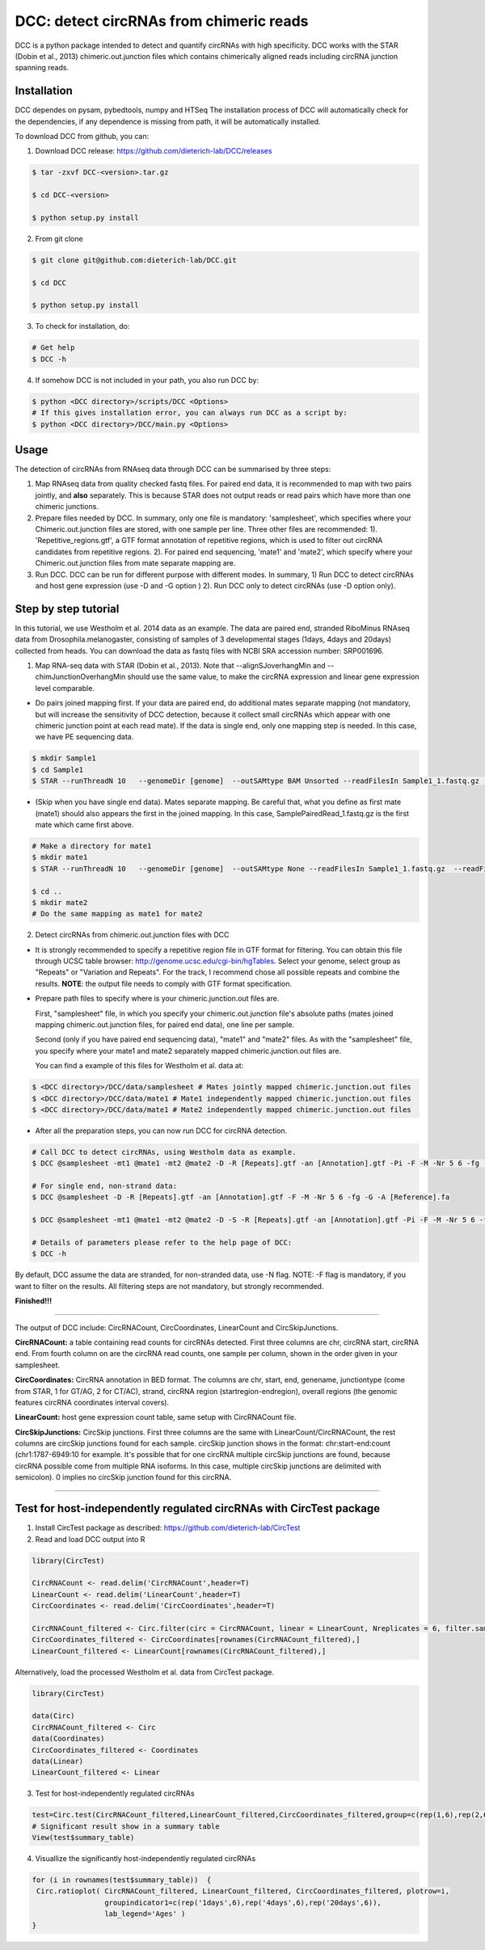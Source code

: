 *****************************************
DCC: detect circRNAs from chimeric reads
*****************************************
DCC is a python package intended to detect and quantify circRNAs with high specificity. DCC works with the STAR (Dobin et al., 2013) chimeric.out.junction 
files which contains chimerically aligned reads including circRNA junction spanning reads. 

=============
Installation
=============

DCC dependes on pysam, pybedtools, numpy and HTSeq
The installation process of DCC will automatically check for the dependencies, if any dependence is missing from path, it will be automatically installed.

To download DCC from github, you can:

1) Download DCC release: https://github.com/dieterich-lab/DCC/releases
  
.. code-block:: bash

 $ tar -zxvf DCC-<version>.tar.gz
 
 $ cd DCC-<version>
 
 $ python setup.py install
  
2) From git clone

.. code-block:: bash

  $ git clone git@github.com:dieterich-lab/DCC.git
  
  $ cd DCC
  
  $ python setup.py install

3) To check for installation, do:

.. code-block:: bash
  
  # Get help
  $ DCC -h

4) If somehow DCC is not included in your path, you also run DCC by:

.. code-block:: bash
 
  $ python <DCC directory>/scripts/DCC <Options>
  # If this gives installation error, you can always run DCC as a script by:
  $ python <DCC directory>/DCC/main.py <Options>
  

========
Usage
========
The detection of circRNAs from RNAseq data through DCC can be summarised by three steps:

1. Map RNAseq data from quality checked fastq files. For paired end data, it is recommended to map with two pairs jointly, and **also** separately. This is because STAR does not output reads or read pairs which have more than one chimeric junctions. 

2. Prepare files needed by DCC. In summary, only one file is mandatory: 'samplesheet', which specifies where your Chimeric.out.junction files are stored, with one sample per line. Three other files are recommended: 1). 'Repetitive_regions.gtf', a GTF format annotation of repetitive regions, which is used to filter out circRNA candidates from repetitive regions. 2). For paired end sequencing, 'mate1' and 'mate2', which specify where your Chimeric.out.junction files from mate separate mapping are.

3. Run DCC. DCC can be run for different purpose with different modes. In summary, 1) Run DCC to detect circRNAs and host gene expression (use -D and -G option ) 2). Run DCC only to detect circRNAs (use -D option only). 

.. 3) Run DCC to count host gene expression with a custom provided circRNA list in BED format (use -G option, provide custom circRNA with -C option). 

========================
Step by step tutorial
========================
In this tutorial, we use Westholm et al. 2014 data as an example. The data are paired end, stranded RiboMinus RNAseq data from Drosophila.melanogaster, consisting of samples of 3 developmental stages (1days, 4days and 20days) collected from heads. You can download the data as fastq files with NCBI SRA accession number: SRP001696. 

1. Map RNA-seq data with STAR (Dobin et al., 2013). Note that --alignSJoverhangMin and --chimJunctionOverhangMin should use the same value, to make the circRNA expression and linear gene expression level comparable. 

* Do pairs joined mapping first. If your data are paired end, do additional mates separate mapping (not mandatory, but will increase the sensitivity of DCC detection, because it collect small circRNAs which appear with one chimeric junction point at each read mate). If the data is single end, only one mapping step is needed. In this case, we have PE sequencing data.

.. code-block:: bash

  $ mkdir Sample1
  $ cd Sample1
  $ STAR --runThreadN 10   --genomeDir [genome]  --outSAMtype BAM Unsorted --readFilesIn Sample1_1.fastq.gz  Sample1_2.fastq.gz   --readFilesCommand zcat  --outFileNamePrefix [sample prefix] --outReadsUnmapped Fastx  --outSJfilterOverhangMin 15 15 15 15 --alignSJoverhangMin 15 --alignSJDBoverhangMin 15 --outFilterMultimapNmax 20   --outFilterScoreMin 1   --outFilterMatchNmin 1   --outFilterMismatchNmax 2  --chimSegmentMin 15    --chimScoreMin 15   --chimScoreSeparation 10  --chimJunctionOverhangMin 15


* (Skip when you have single end data). Mates separate mapping. Be careful that, what you define as first mate (mate1) should also appears the first in the joined mapping. In this case, SamplePairedRead_1.fastq.gz is the first mate which came first above.

.. code-block:: bash

  # Make a directory for mate1
  $ mkdir mate1
  $ STAR --runThreadN 10   --genomeDir [genome]  --outSAMtype None --readFilesIn Sample1_1.fastq.gz  --readFilesCommand zcat   --outFileNamePrefix [sample prefix] --outReadsUnmapped Fastx  --outSJfilterOverhangMin 15 15 15 15 --alignSJoverhangMin 15 --alignSJDBoverhangMin 15 --seedSearchStartLmax 30  --outFilterMultimapNmax 20   --outFilterScoreMin 1   --outFilterMatchNmin 1   --outFilterMismatchNmax 2  --chimSegmentMin 15    --chimScoreMin 15   --chimScoreSeparation 10  --chimJunctionOverhangMin 15

  $ cd ..
  $ mkdir mate2
  # Do the same mapping as mate1 for mate2

2. Detect circRNAs from chimeric.out.junction files with DCC

- It is strongly recommended to specify a repetitive region file in GTF format for filtering. You can obtain this file through UCSC table browser: http://genome.ucsc.edu/cgi-bin/hgTables. Select your genome, select group as "Repeats" or "Variation and Repeats". For the track, I recommend chose all possible repeats and combine the results. **NOTE**: the output file needs to comply with GTF format specification.

- Prepare path files to specify where is your chimeric.junction.out files are. 

  First, "samplesheet" file, in which you specify your chimeric.out.junction file's absolute paths (mates joined mapping chimeric.out.junction files, for paired end data), one line per sample. 

  Second (only if you have paired end sequencing data), "mate1" and "mate2" files. As with the "samplesheet" file, you specify where your mate1 and mate2 separately mapped chimeric.junction.out files are.

  You can find a example of this files for Westholm et al. data at:
  
.. code-block:: bash

  $ <DCC directory>/DCC/data/samplesheet # Mates jointly mapped chimeric.junction.out files
  $ <DCC directory>/DCC/data/mate1 # Mate1 independently mapped chimeric.junction.out files
  $ <DCC directory>/DCC/data/mate1 # Mate2 independently mapped chimeric.junction.out files

- After all the preparation steps, you can now run DCC for circRNA detection. 


.. code-block:: bash

  # Call DCC to detect circRNAs, using Westholm data as example.
  $ DCC @samplesheet -mt1 @mate1 -mt2 @mate2 -D -R [Repeats].gtf -an [Annotation].gtf -Pi -F -M -Nr 5 6 -fg -G -A [Reference].fa

  # For single end, non-strand data:
  $ DCC @samplesheet -D -R [Repeats].gtf -an [Annotation].gtf -F -M -Nr 5 6 -fg -G -A [Reference].fa

  $ DCC @samplesheet -mt1 @mate1 -mt2 @mate2 -D -S -R [Repeats].gtf -an [Annotation].gtf -Pi -F -M -Nr 5 6 -fg

  # Details of parameters please refer to the help page of DCC:
  $ DCC -h

By default, DCC assume the data are stranded, for non-stranded data, use -N flag.
NOTE: -F flag is mandatory, if you want to filter on the results. All filtering steps are not mandatory, but strongly recommended.

**Finished!!!**

--------------------

The output of DCC include: CircRNACount, CircCoordinates, LinearCount and CircSkipJunctions.

**CircRNACount:** a table containing read counts for circRNAs detected. First three columns are chr, circRNA start, circRNA end. From fourth column on are the circRNA read counts, one sample per column, shown in the order given in your samplesheet.

**CircCoordinates:** CircRNA annotation in BED format. The columns are chr, start, end, genename, junctiontype (come from STAR, 1 for GT/AG, 2 for CT/AC), strand, circRNA region (startregion-endregion), overall regions (the genomic features circRNA coordinates interval covers).

**LinearCount:** host gene expression count table, same setup with CircRNACount file.

**CircSkipJunctions:** CircSkip junctions. First three columns are the same with LinearCount/CircRNACount, the rest columns are circSkip junctions found for each sample. circSkip junction shows in the format: chr:start-end:count (chr1:1787-6949:10 for example. It's possible that for one circRNA multiple circSkip junctions are found, because circRNA possible come from multiple RNA isoforms. In this case, multiple circSkip junctions are delimited with semicolon). 0 implies no circSkip junction found for this circRNA.

-----------------------------------


========================================================================
Test for host-independently regulated circRNAs with CircTest package
========================================================================

1) Install CircTest package as described: https://github.com/dieterich-lab/CircTest

2) Read and load DCC output into R

.. code-block:: R

  library(CircTest)

  CircRNACount <- read.delim('CircRNACount',header=T)
  LinearCount <- read.delim('LinearCount',header=T)
  CircCoordinates <- read.delim('CircCoordinates',header=T)

  CircRNACount_filtered <- Circ.filter(circ = CircRNACount, linear = LinearCount, Nreplicates = 6, filter.sample = 6, filter.count = 5, percentage = 0.1)
  CircCoordinates_filtered <- CircCoordinates[rownames(CircRNACount_filtered),]
  LinearCount_filtered <- LinearCount[rownames(CircRNACount_filtered),]

Alternatively, load the processed Westholm et al. data from CircTest package.

.. code-block:: R
  
  library(CircTest)
  
  data(Circ)
  CircRNACount_filtered <- Circ
  data(Coordinates)
  CircCoordinates_filtered <- Coordinates
  data(Linear)
  LinearCount_filtered <- Linear

3) Test for host-independently regulated circRNAs

.. code-block:: R 

 test=Circ.test(CircRNACount_filtered,LinearCount_filtered,CircCoordinates_filtered,group=c(rep(1,6),rep(2,6),rep(3,6)))
 # Significant result show in a summary table
 View(test$summary_table)

4) Visuallize the significantly host-independently regulated circRNAs

.. code-block:: R

 for (i in rownames(test$summary_table))  {
  Circ.ratioplot( CircRNACount_filtered, LinearCount_filtered, CircCoordinates_filtered, plotrow=i, 
                  groupindicator1=c(rep('1days',6),rep('4days',6),rep('20days',6)), 
                  lab_legend='Ages' )
 }
